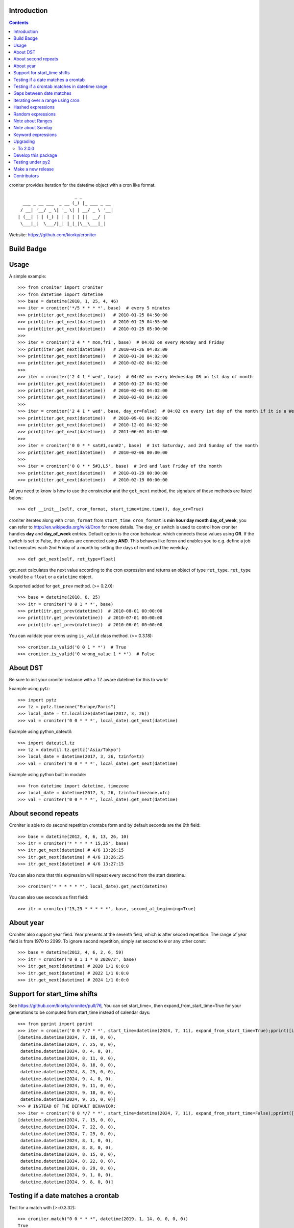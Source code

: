 Introduction
============

.. contents::


croniter provides iteration for the datetime object with a cron like format.

::

                          _ _
      ___ _ __ ___  _ __ (_) |_ ___ _ __
     / __| '__/ _ \| '_ \| | __/ _ \ '__|
    | (__| | | (_) | | | | | ||  __/ |
     \___|_|  \___/|_| |_|_|\__\___|_|


Website: https://github.com/kiorky/croniter

Build Badge
===========
.. image:: https://github.com/kiorky/croniter/actions/workflows/cicd.yml/badge.svg
    :target: https://github.com/kiorky/croniter/actions/workflows/cicd.yml


Usage
============

A simple example::

    >>> from croniter import croniter
    >>> from datetime import datetime
    >>> base = datetime(2010, 1, 25, 4, 46)
    >>> iter = croniter('*/5 * * * *', base)  # every 5 minutes
    >>> print(iter.get_next(datetime))   # 2010-01-25 04:50:00
    >>> print(iter.get_next(datetime))   # 2010-01-25 04:55:00
    >>> print(iter.get_next(datetime))   # 2010-01-25 05:00:00
    >>>
    >>> iter = croniter('2 4 * * mon,fri', base)  # 04:02 on every Monday and Friday
    >>> print(iter.get_next(datetime))   # 2010-01-26 04:02:00
    >>> print(iter.get_next(datetime))   # 2010-01-30 04:02:00
    >>> print(iter.get_next(datetime))   # 2010-02-02 04:02:00
    >>>
    >>> iter = croniter('2 4 1 * wed', base)  # 04:02 on every Wednesday OR on 1st day of month
    >>> print(iter.get_next(datetime))   # 2010-01-27 04:02:00
    >>> print(iter.get_next(datetime))   # 2010-02-01 04:02:00
    >>> print(iter.get_next(datetime))   # 2010-02-03 04:02:00
    >>>
    >>> iter = croniter('2 4 1 * wed', base, day_or=False)  # 04:02 on every 1st day of the month if it is a Wednesday
    >>> print(iter.get_next(datetime))   # 2010-09-01 04:02:00
    >>> print(iter.get_next(datetime))   # 2010-12-01 04:02:00
    >>> print(iter.get_next(datetime))   # 2011-06-01 04:02:00
    >>>
    >>> iter = croniter('0 0 * * sat#1,sun#2', base)  # 1st Saturday, and 2nd Sunday of the month
    >>> print(iter.get_next(datetime))   # 2010-02-06 00:00:00
    >>>
    >>> iter = croniter('0 0 * * 5#3,L5', base)  # 3rd and last Friday of the month
    >>> print(iter.get_next(datetime))   # 2010-01-29 00:00:00
    >>> print(iter.get_next(datetime))   # 2010-02-19 00:00:00


All you need to know is how to use the constructor and the ``get_next``
method, the signature of these methods are listed below::

    >>> def __init__(self, cron_format, start_time=time.time(), day_or=True)

croniter iterates along with ``cron_format`` from ``start_time``.
``cron_format`` is **min hour day month day_of_week**, you can refer to
http://en.wikipedia.org/wiki/Cron for more details. The ``day_or``
switch is used to control how croniter handles **day** and **day_of_week**
entries. Default option is the cron behaviour, which connects those
values using **OR**. If the switch is set to False, the values are connected
using **AND**. This behaves like fcron and enables you to e.g. define a job that
executes each 2nd Friday of a month by setting the days of month and the
weekday.
::

    >>> def get_next(self, ret_type=float)

get_next calculates the next value according to the cron expression and
returns an object of type ``ret_type``. ``ret_type`` should be a ``float`` or a
``datetime`` object.

Supported added for ``get_prev`` method. (>= 0.2.0)::

    >>> base = datetime(2010, 8, 25)
    >>> itr = croniter('0 0 1 * *', base)
    >>> print(itr.get_prev(datetime))  # 2010-08-01 00:00:00
    >>> print(itr.get_prev(datetime))  # 2010-07-01 00:00:00
    >>> print(itr.get_prev(datetime))  # 2010-06-01 00:00:00

You can validate your crons using ``is_valid`` class method. (>= 0.3.18)::

    >>> croniter.is_valid('0 0 1 * *')  # True
    >>> croniter.is_valid('0 wrong_value 1 * *')  # False

About DST
=========
Be sure to init your croniter instance with a TZ aware datetime for this to work!

Example using pytz::

    >>> import pytz
    >>> tz = pytz.timezone("Europe/Paris")
    >>> local_date = tz.localize(datetime(2017, 3, 26))
    >>> val = croniter('0 0 * * *', local_date).get_next(datetime)

Example using python_dateutil::

    >>> import dateutil.tz
    >>> tz = dateutil.tz.gettz('Asia/Tokyo')
    >>> local_date = datetime(2017, 3, 26, tzinfo=tz)
    >>> val = croniter('0 0 * * *', local_date).get_next(datetime)

Example using python built in module::

    >>> from datetime import datetime, timezone
    >>> local_date = datetime(2017, 3, 26, tzinfo=timezone.utc)
    >>> val = croniter('0 0 * * *', local_date).get_next(datetime)

About second repeats
=====================
Croniter is able to do second repetition crontabs form and by default seconds are the 6th field::

    >>> base = datetime(2012, 4, 6, 13, 26, 10)
    >>> itr = croniter('* * * * * 15,25', base)
    >>> itr.get_next(datetime) # 4/6 13:26:15
    >>> itr.get_next(datetime) # 4/6 13:26:25
    >>> itr.get_next(datetime) # 4/6 13:27:15

You can also note that this expression will repeat every second from the start datetime.::

    >>> croniter('* * * * * *', local_date).get_next(datetime)

You can also use seconds as first field::

    >>> itr = croniter('15,25 * * * * *', base, second_at_beginning=True)


About year
===========
Croniter also support year field.
Year presents at the seventh field, which is after second repetition.
The range of year field is from 1970 to 2099.
To ignore second repetition, simply set second to ``0`` or any other const::

    >>> base = datetime(2012, 4, 6, 2, 6, 59)
    >>> itr = croniter('0 0 1 1 * 0 2020/2', base)
    >>> itr.get_next(datetime) # 2020 1/1 0:0:0
    >>> itr.get_next(datetime) # 2022 1/1 0:0:0
    >>> itr.get_next(datetime) # 2024 1/1 0:0:0

Support for start_time shifts
==============================
See https://github.com/kiorky/croniter/pull/76,
You can set start_time=, then expand_from_start_time=True for your generations to be computed from start_time instead of calendar days::

    >>> from pprint import pprint
    >>> iter = croniter('0 0 */7 * *', start_time=datetime(2024, 7, 11), expand_from_start_time=True);pprint([iter.get_next(datetime) for a in range(10)])
    [datetime.datetime(2024, 7, 18, 0, 0),
     datetime.datetime(2024, 7, 25, 0, 0),
     datetime.datetime(2024, 8, 4, 0, 0),
     datetime.datetime(2024, 8, 11, 0, 0),
     datetime.datetime(2024, 8, 18, 0, 0),
     datetime.datetime(2024, 8, 25, 0, 0),
     datetime.datetime(2024, 9, 4, 0, 0),
     datetime.datetime(2024, 9, 11, 0, 0),
     datetime.datetime(2024, 9, 18, 0, 0),
     datetime.datetime(2024, 9, 25, 0, 0)]
    >>> # INSTEAD OF THE DEFAULT BEHAVIOR:
    >>> iter = croniter('0 0 */7 * *', start_time=datetime(2024, 7, 11), expand_from_start_time=False);pprint([iter.get_next(datetime) for a in range(10)])
    [datetime.datetime(2024, 7, 15, 0, 0),
     datetime.datetime(2024, 7, 22, 0, 0),
     datetime.datetime(2024, 7, 29, 0, 0),
     datetime.datetime(2024, 8, 1, 0, 0),
     datetime.datetime(2024, 8, 8, 0, 0),
     datetime.datetime(2024, 8, 15, 0, 0),
     datetime.datetime(2024, 8, 22, 0, 0),
     datetime.datetime(2024, 8, 29, 0, 0),
     datetime.datetime(2024, 9, 1, 0, 0),
     datetime.datetime(2024, 9, 8, 0, 0)]


Testing if a date matches a crontab
===================================
Test for a match with (>=0.3.32)::

    >>> croniter.match("0 0 * * *", datetime(2019, 1, 14, 0, 0, 0, 0))
    True
    >>> croniter.match("0 0 * * *", datetime(2019, 1, 14, 0, 2, 0, 0))
    False
    >>>
    >>> croniter.match("2 4 1 * wed", datetime(2019, 1, 1, 4, 2, 0, 0)) # 04:02 on every Wednesday OR on 1st day of month
    True
    >>> croniter.match("2 4 1 * wed", datetime(2019, 1, 1, 4, 2, 0, 0), day_or=False) # 04:02 on every 1st day of the month if it is a Wednesday
    False

Testing if a crontab matches in datetime range
==============================================
Test for a match_range with (>=2.0.3)::

    >>> croniter.match_range("0 0 * * *", datetime(2019, 1, 13, 0, 59, 0, 0), datetime(2019, 1, 14, 0, 1, 0, 0))
    True
    >>> croniter.match_range("0 0 * * *", datetime(2019, 1, 13, 0, 1, 0, 0), datetime(2019, 1, 13, 0, 59, 0, 0))
    False
    >>> croniter.match_range("2 4 1 * wed", datetime(2019, 1, 1, 3, 2, 0, 0), datetime(2019, 1, 1, 5, 1, 0, 0))
    # 04:02 on every Wednesday OR on 1st day of month
    True
    >>> croniter.match_range("2 4 1 * wed", datetime(2019, 1, 1, 3, 2, 0, 0), datetime(2019, 1, 1, 5, 2, 0, 0), day_or=False)
    # 04:02 on every 1st day of the month if it is a Wednesday
    False

Gaps between date matches
=========================
For performance reasons, croniter limits the amount of CPU cycles spent attempting to find the next match.
Starting in v0.3.35, this behavior is configurable via the ``max_years_between_matches`` parameter, and the default window has been increased from 1 year to 50 years.

The defaults should be fine for many use cases.
Applications that evaluate multiple cron expressions or handle cron expressions from untrusted sources or end-users should use this parameter.
Iterating over sparse cron expressions can result in increased CPU consumption or a raised ``CroniterBadDateError`` exception which indicates that croniter has given up attempting to find the next (or previous) match.
Explicitly specifying ``max_years_between_matches`` provides a way to limit CPU utilization and simplifies the iterable interface by eliminating the need for ``CroniterBadDateError``.
The difference in the iterable interface is based on the reasoning that whenever ``max_years_between_matches`` is explicitly agreed upon, there is no need for croniter to signal that it has given up; simply stopping the iteration is preferable.

This example matches 4 AM Friday, January 1st.
Since January 1st isn't often a Friday, there may be a few years between each occurrence.
Setting the limit to 15 years ensures all matches::

    >>> it = croniter("0 4 1 1 fri", datetime(2000,1,1), day_or=False, max_years_between_matches=15).all_next(datetime)
    >>> for i in range(5):
    ...     print(next(it))
    ...
    2010-01-01 04:00:00
    2016-01-01 04:00:00
    2021-01-01 04:00:00
    2027-01-01 04:00:00
    2038-01-01 04:00:00

However, when only concerned with dates within the next 5 years, simply set ``max_years_between_matches=5`` in the above example.
This will result in no matches found, but no additional cycles will be wasted on unwanted matches far in the future.

Iterating over a range using cron
=================================
Find matches within a range using the ``croniter_range()`` function.  This is much like the builtin ``range(start,stop,step)`` function, but for dates.  The `step` argument is a cron expression.
Added in (>=0.3.34)

List the first Saturday of every month in 2019::

    >>> from croniter import croniter_range
    >>> for dt in croniter_range(datetime(2019, 1, 1), datetime(2019, 12, 31), "0 0 * * sat#1"):
    >>>     print(dt)


Hashed expressions
==================

croniter supports Jenkins-style hashed expressions, using the "H" definition keyword and the required hash_id keyword argument.
Hashed expressions remain consistent, given the same hash_id, but different hash_ids will evaluate completely different to each other.
This allows, for example, for an even distribution of differently-named jobs without needing to manually spread them out.

    >>> itr = croniter("H H * * *", hash_id="hello")
    >>> itr.get_next(datetime)
    datetime.datetime(2021, 4, 10, 11, 10)
    >>> itr.get_next(datetime)
    datetime.datetime(2021, 4, 11, 11, 10)
    >>> itr = croniter("H H * * *", hash_id="hello")
    >>> itr.get_next(datetime)
    datetime.datetime(2021, 4, 10, 11, 10)
    >>> itr = croniter("H H * * *", hash_id="bonjour")
    >>> itr.get_next(datetime)
    datetime.datetime(2021, 4, 10, 20, 52)


Random expressions
==================

Random "R" definition keywords are supported, and remain consistent only within their croniter() instance.

    >>> itr = croniter("R R * * *")
    >>> itr.get_next(datetime)
    datetime.datetime(2021, 4, 10, 22, 56)
    >>> itr.get_next(datetime)
    datetime.datetime(2021, 4, 11, 22, 56)
    >>> itr = croniter("R R * * *")
    >>> itr.get_next(datetime)
    datetime.datetime(2021, 4, 11, 4, 19)


Note about Ranges
=================

Note that as a deviation from cron standard, croniter is somehow laxist with ranges and will allow ranges of ``Jan-Dec``, & ``Sun-Sat`` in reverse way and interpret them as following examples:

    - ``Apr-Jan``: from April to january
    - ``Sat-Sun``: Saturday, Sunday
    - ``Wed-Sun``: Wednesday to Saturday, Sunday

Please note that if a /step is given, it will be respected.

Note about Sunday
=================

Note that as a deviation from cron standard, croniter like numerous cron implementations supports ``SUNDAY`` to be expressed as ``DAY7``, allowing such expressions:

    - ``0 0 * * 7``
    - ``0 0 * * 6-7``
    - ``0 0 * * 6,7``


Keyword expressions
===================

Vixie cron-style "@" keyword expressions are supported.
What they evaluate to depends on whether you supply hash_id: no hash_id corresponds to Vixie cron definitions (exact times, minute resolution), while with hash_id corresponds to Jenkins definitions (hashed within the period, second resolution).

    ============ ============ ================
    Keyword      No hash_id   With hash_id
    ============ ============ ================
    @midnight    0 0 * * *    H H(0-2) * * * H
    @hourly      0 * * * *    H * * * * H
    @daily       0 0 * * *    H H * * * H
    @weekly      0 0 * * 0    H H * * H H
    @monthly     0 0 1 * *    H H H * * H
    @yearly      0 0 1 1 *    H H H H * H
    @annually    0 0 1 1 *    H H H H * H
    ============ ============ ================

Upgrading
==========

To 2.0.0
---------

- Install or upgrade pytz by using version specified  requirements/base.txt if you have it installed `<=2021.1`.

Develop this package
====================

::

    git clone https://github.com/kiorky/croniter.git
    cd croniter
    virtualenv --no-site-packages venv3
    venv3/bin/pip install --upgrade -r requirements/test.txt -r requirements/lint.txt -r requirements/tox.txt
    venv3/bin/tox --current-env -e lint,test


Testing under py2
==================

Install prerequisisites ::

    # install py 2 with eg: apt install python2.7
    mkdir venv2 && curl -sSL "https://github.com/pypa/get-virtualenv/blob/20.27.0/public/2.7/virtualenv.pyz?raw=true" > venv2/venv && python2 venv2/venv venv2
    venv2/bin/python2 -m pip install -r ./requirements/test.txt

Run tests::

    ./venv2/bin/pytest src


Make a new release
====================
We use zest.fullreleaser, a great release infrastructure.

Do and follow these instructions
::

    venv3/bin/pip install --upgrade -r requirements/release.txt
    ./release.sh


Contributors
===============
Thanks to all who have contributed to this project!
If you have contributed and your name is not listed below please let us know.

    - Aarni Koskela (akx)
    - chris-baynes
    - djmitche
    - evanpurkhiser
    - GreatCombinator
    - Hinnack
    - ipartola
    - jlsandell
    - kiorky
    - lowell80 (Kintyre)
    - mag009
    - mrmachine
    - Ryan Finnie (rfinnie)
    - salitaba
    - scop
    - shazow
    - yuzawa-san
    - zed2015

